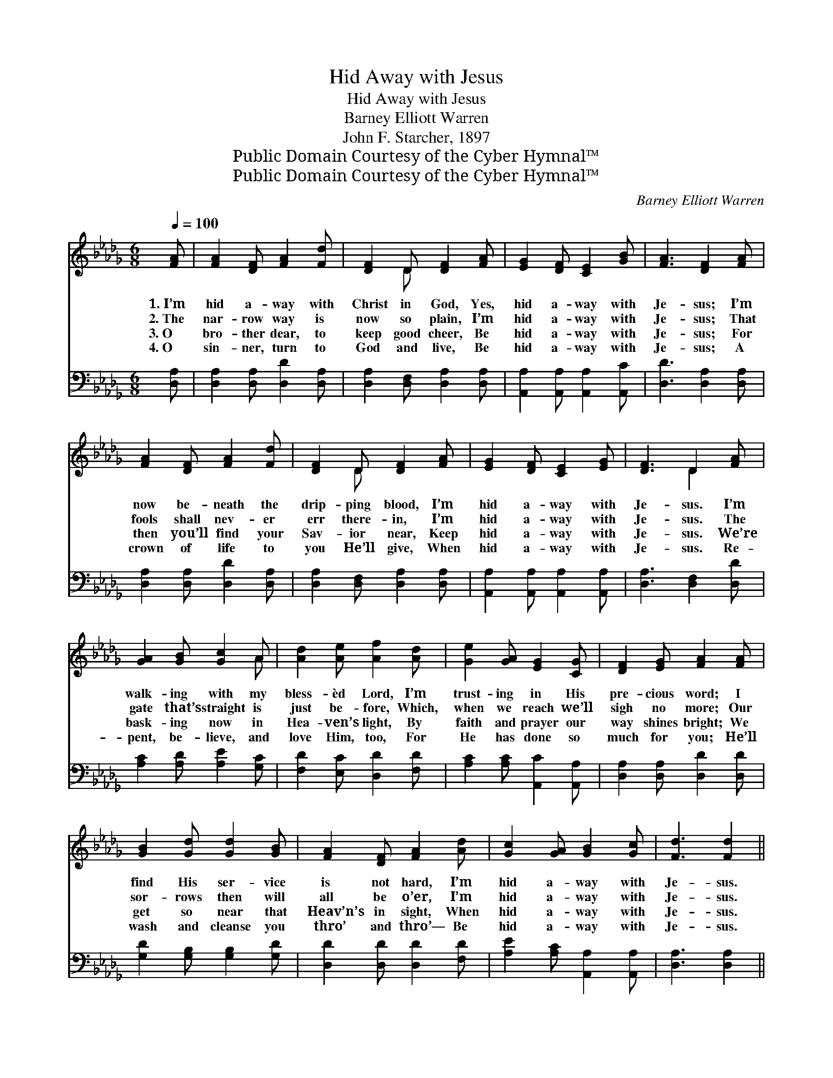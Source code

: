 X:1
T:Hid Away with Jesus
T:Hid Away with Jesus
T:Barney Elliott Warren
T:John F. Starcher, 1897
T:Public Domain Courtesy of the Cyber Hymnal™
T:Public Domain Courtesy of the Cyber Hymnal™
C:Barney Elliott Warren
Z:Public Domain
Z:Courtesy of the Cyber Hymnal™
%%score ( 1 2 ) ( 3 4 )
L:1/8
Q:1/4=100
M:6/8
K:Db
V:1 treble 
V:2 treble 
V:3 bass 
V:4 bass 
V:1
 [FA] | [FA]2 [DF] [FA]2 [Fd] | [DF]2 D [DF]2 [FA] | [EG]2 [DF] [CE]2 [GB] | [FA]3 [DF]2 [FA] | %5
w: 1.~I’m|hid a- way with|Christ in God, Yes,|hid a- way with|Je- sus; I’m|
w: 2.~The|nar- row way is|now so plain, I’m|hid a- way with|Je- sus; That|
w: 3.~O|bro- ther dear, to|keep good cheer, Be|hid a- way with|Je- sus; For|
w: 4.~O|sin- ner, turn to|God and live, Be|hid a- way with|Je- sus; A|
 [FA]2 [DF] [FA]2 [Fd] | [DF]2 D [DF]2 [FA] | [EG]2 [DF] [CE]2 [EG] | [DF]3 D2 [FA] | %9
w: now be- neath the|drip- ping blood, I’m|hid a- way with|Je- sus. I’m|
w: fools shall nev- er|err there- in, I’m|hid a- way with|Je- sus. The|
w: then you’ll find your|Sav- ior near, Keep|hid a- way with|Je- sus. We’re|
w: crown of life to|you He’ll give, When|hid a- way with|Je- sus. Re-|
 [GA]2 [GB] [Gc]2 A | [Ad]2 [Ae] [Af]2 [Ad] | [Ge]2 [GA] [EG]2 [CG] | [DF]2 [EG] [FA]2 [FA] | %13
w: walk- ing with my|bless- èd Lord, I’m|trust- ing in His|pre- cious word; I|
w: gate that’s straight is|just be- fore, Which,|when we reach we’ll|sigh no more; Our|
w: bask- ing now in|Hea- ven’s light, By|faith and prayer our|way shines bright; We|
w: pent, be- lieve, and|love Him, too, For|He has done so|much for you; He’ll|
 [GB]2 [Gd] [Gd]2 [GB] | [FA]2 [DF] [FA]2 [Ad] | [Gc]2 [GA] [GB]2 [Gc] | [Fd]3 [Fd]2 || %17
w: find His ser- vice|is not hard, I’m|hid a- way with|Je- sus.|
w: sor- rows then will|all be o’er, I’m|hid a- way with|Je- sus.|
w: get so near that|Heav’n’s in sight, When|hid a- way with|Je- sus.|
w: wash and cleanse you|thro’ and thro’— Be|hid a- way with|Je- sus.|
"^Refrain" [DF] | [CE]2 [DF] !fermata![EG]2 [EG] | [DF]2 [EG] !fermata![FA]2 [FA] | %20
w: |||
w: |||
w: |||
w: |||
 [FB]2 [FB] [EA]2 [D=G] | [CA-]3 !fermata![GA]2 [GA] | [Fd]2 [Gd] [Ad]2 [FA] | %23
w: |||
w: |||
w: |||
w: |||
 [Ac]2 [GB] [FA]2 [EG] | [DF]3 [CE]2 [CE] | D3- D2 |] %26
w: |||
w: |||
w: |||
w: |||
V:2
 x | x6 | x2 D x3 | x6 | x6 | x6 | x2 D x3 | x6 | x3 D2 x | x5 A | x6 | x6 | x6 | x6 | x6 | x6 | %16
 x5 || x | x6 | x6 | x6 | x6 | x6 | x6 | x6 | D3- D2 |] %26
V:3
 [D,A,] | [D,A,]2 [D,A,] [D,D]2 [D,A,] | [D,A,]2 [D,F,] [D,A,]2 [D,A,] | %3
w: |||
 [A,,A,]2 [A,,A,] [A,,A,]2 [A,,C] | [D,D]3 [D,A,]2 [D,A,] | [D,A,]2 [D,A,] [D,D]2 [D,A,] | %6
w: |||
 [D,A,]2 [D,F,] [D,A,]2 [D,A,] | [A,,A,]2 [A,,A,] [A,,A,]2 [A,,A,] | [D,A,]3 [D,F,]2 [D,D] | %9
w: |||
 [A,C]2 [A,D] [A,E]2 [G,C] | [F,D]2 [E,C] [D,D]2 [F,D] | [A,C]2 [A,C] [A,,C]2 [A,,A,] | %12
w: |||
 [D,A,]2 [D,A,] [D,D]2 [D,D] | [G,D]2 [G,B,] [G,B,]2 [G,D] | [D,D]2 [D,D] [D,D]2 [F,D] | %15
w: |||
 [A,E]2 [A,C] [A,,A,]2 [A,,A,] | [D,A,]3 [D,A,]2 || [D,A,] | %18
w: ||I’m|
 [A,,A,]2 [A,,A,] !fermata![A,,A,]2 [A,,A,] | [D,A,]2 [D,A,] !fermata![D,D]2 D | %20
w: hid a- way, yes|hid a- way, I’m|
 [B,,D]2 [B,,D] [E,C]2 [E,B,] | [A,,-A,]3 !fermata![A,,C]2 [A,C] | [D,D]2 [E,A,] [F,A,]2 [D,D] | %23
w: hid with Christ in|God; I’m dead|to sin, a- live|
 [G,D]2 [G,D] [G,D]2 [G,B,] | A,3 [A,,G,]2 [A,,G,] | [D,F,]3- [D,F,]2 |] %26
w: in Christ, I’m washed|in His blood.||
V:4
 x | x6 | x6 | x6 | x6 | x6 | x6 | x6 | x6 | x6 | x6 | x6 | x6 | x6 | x6 | x6 | x5 || x | x6 | %19
 x5 (D,/C,/) | x6 | x6 | x6 | x6 | A,3 x3 | x5 |] %26

